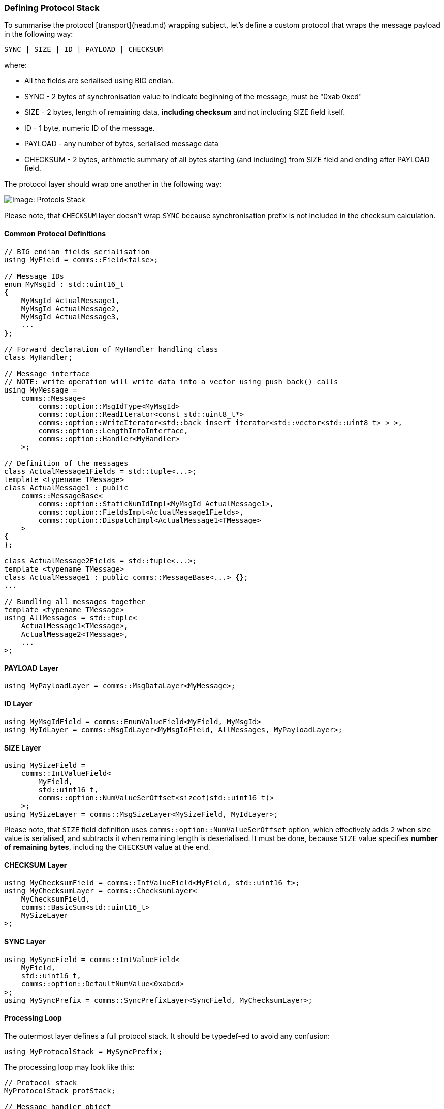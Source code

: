 [[transport-stack]]
=== Defining Protocol Stack ===

To summarise the protocol [transport](head.md) wrapping subject,
let's define a custom protocol that wraps the message payload in the following way:
[source]
----
SYNC | SIZE | ID | PAYLOAD | CHECKSUM 
----
where:

- All the fields are serialised using BIG endian.
- SYNC - 2 bytes of synchronisation value to indicate beginning of the message, 
must be "0xab 0xcd"
- SIZE - 2 bytes, length of remaining data, *including checksum* and not 
including SIZE field itself.
- ID - 1 byte, numeric ID of the message.
- PAYLOAD - any number of bytes, serialised message data
- CHECKSUM - 2 bytes, arithmetic summary of all bytes starting (and including) 
from SIZE field and ending after PAYLOAD field.

The protocol layer should wrap one another in the following way:

image::images/protocol_stack.png[Image: Protcols Stack]

Please note, that `CHECKSUM` layer doesn't wrap `SYNC` because synchronisation
prefix is not included in the checksum calculation.

==== Common Protocol Definitions ====

[source, c++]
----
// BIG endian fields serialisation
using MyField = comms::Field<false>; 

// Message IDs
enum MyMsgId : std::uint16_t
{
    MyMsgId_ActualMessage1,
    MyMsgId_ActualMessage2,
    MyMsgId_ActualMessage3,
    ...
};

// Forward declaration of MyHandler handling class
class MyHandler;

// Message interface 
// NOTE: write operation will write data into a vector using push_back() calls
using MyMessage = 
    comms::Message<
        comms::option::MsgIdType<MyMsgId>
        comms::option::ReadIterator<const std::uint8_t*>
        comms::option::WriteIterator<std::back_insert_iterator<std::vector<std::uint8_t> > >,
        comms::option::LengthInfoInterface,
        comms::option::Handler<MyHandler>
    >;
    
// Definition of the messages
class ActualMessage1Fields = std::tuple<...>;
template <typename TMessage>
class ActualMessage1 : public
    comms::MessageBase<
        comms::option::StaticNumIdImpl<MyMsgId_ActualMessage1>,
        comms::option::FieldsImpl<ActualMessage1Fields>,
        comms::option::DispatchImpl<ActualMessage1<TMessage>
    >
{
};

class ActualMessage2Fields = std::tuple<...>;
template <typename TMessage>
class ActualMessage1 : public comms::MessageBase<...> {};
...

// Bundling all messages together
template <typename TMessage>
using AllMessages = std::tuple<
    ActualMessage1<TMessage>,
    ActualMessage2<TMessage>,
    ...
>;
----

==== PAYLOAD Layer ====

[source, c++]
----
using MyPayloadLayer = comms::MsgDataLayer<MyMessage>;
----

==== ID Layer ====

[source, c++]
----
using MyMsgIdField = comms::EnumValueField<MyField, MyMsgId>
using MyIdLayer = comms::MsgIdLayer<MyMsgIdField, AllMessages, MyPayloadLayer>;
----

==== SIZE Layer ====

[source, c++]
----
using MySizeField = 
    comms::IntValueField<
        MyField, 
        std::uint16_t,
        comms::option::NumValueSerOffset<sizeof(std::uint16_t)>
    >; 
using MySizeLayer = comms::MsgSizeLayer<MySizeField, MyIdLayer>;
----
Please note, that `SIZE` field definition uses `comms::option::NumValueSerOffset`
option, which effectively adds `2` when size value is serialised, and 
subtracts it when remaining length is deserialised. It must be done, because
`SIZE` value specifies *number of remaining bytes*, including the `CHECKSUM` 
value at the end.

==== CHECKSUM Layer ====

[source, c++]
----
using MyChecksumField = comms::IntValueField<MyField, std::uint16_t>;
using MyChecksumLayer = comms::ChecksumLayer<
    MyChecksumField,
    comms::BasicSum<std::uint16_t>
    MySizeLayer
>;
----

==== SYNC Layer ====

[source, c++]
----
using MySyncField = comms::IntValueField<
    MyField, 
    std::uint16_t, 
    comms::option::DefaultNumValue<0xabcd> 
>;
using MySyncPrefix = comms::SyncPrefixLayer<SyncField, MyChecksumLayer>;
----

==== Processing Loop ====

The outermost layer defines a full protocol stack. It should be typedef-ed to avoid any confusion: 
[source, c++]
----
using MyProtocolStack = MySyncPrefix;
----

The processing loop may look like this:
[source, c++]
----
// Protocol stack
MyProtocolStack protStack;

// Message handler object
MyHandler handler;

// Input data storage, the data received over I/O link is appended here
std::vector<std::uint8_t> inData;

void processData()
{
    while (!inData.empty()) {
        MyProtocolStack::ReadIterator readIter = &inData[0];
        MyProtocolStack::MsgPtr msg;
        auto es = protStack.read(msg, readIter, inData.size());
        if (es == comms::ErrorStatus::NotEnoughData) {
            // More data is required;
            return;
        }
        if (es == comms::ErrorStatus::Success) {
            assert(msgPtr); // Must hold the valid message object
            msgPtr->dispatch(handler); // Process message, dispatch to handling function
            
            // Erase consumed bytes from the buffer
            auto consumedBytes = 
                std::distance(ProtocolStack::ReadIterator(&inData[0]), readIter);
            inData.erase(inData.begin(), inData.begin() + consumedBytes);
            continue;
        }
        // Some error occurred, pop only one first byte and try to process again
        inData.erase(inData.begin());
    }
}
----
The processing loop above is not the most efficient one, but it demonstrates 
what needs to be done and how our generic library can be used to identify 
and process the received message.

==== Writing Message ====

The write logic is even simpler. 
[source, c++]
----
void sendMessage(const MyMessage& msg)
{
    // Output buffer
    std::vector<std::uint8_t> outData; 
    // Reserve enough space in output buffer
    outData.reserve(protStack.length(msg)); 
    auto writeIter = std::back_inserter(outData);
    auto es = protStack.write(msg, writeIter, outData.max_size());
    if (es == comms::ErrorStatus::UpdateRequired) {
        auto updateIter = &outData[0];
        es = protStack.update(updateIter, outData.size());
    }
    
    if (es != comms::ErrorStatus::Success) {
        ... // report error
        return;
    }
    ... // Send written data over I/O link
}
----
